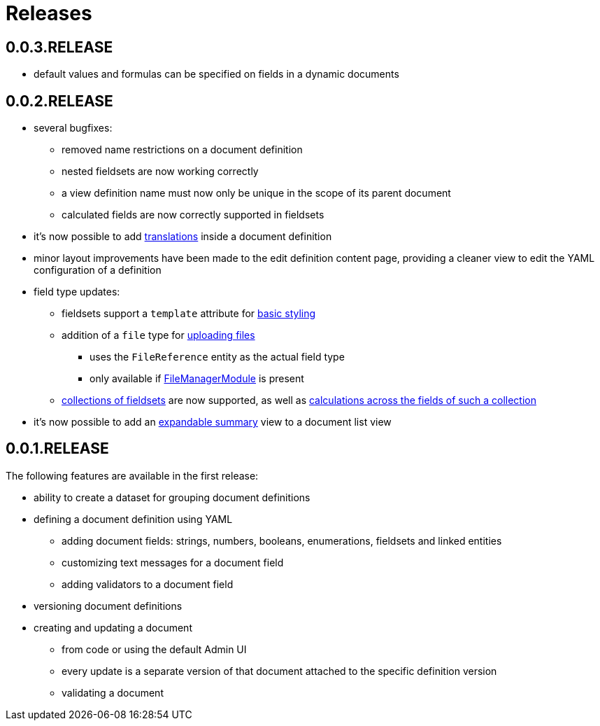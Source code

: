 = Releases

[#0-0-3]
== 0.0.3.RELEASE

* default values and formulas can be specified on fields in a dynamic documents

[#0-0-2]
== 0.0.2.RELEASE

* several bugfixes:
** removed name restrictions on a document definition
** nested fieldsets are now working correctly
** a view definition name must now only be unique in the scope of its parent document
** calculated fields are now correctly supported in fieldsets
* it's now possible to add xref:definitions/messages-and-labels.adoc#translations[translations] inside a document definition
* minor layout improvements have been made to the edit definition content page, providing a cleaner view to edit the YAML configuration of a definition
* field type updates:
** fieldsets support a `template` attribute for xref:field-types/fieldset.adoc#fieldset-styling[basic styling]
** addition of a `file` type for xref:field-types/file.adoc[uploading files]
*** uses the `FileReference` entity as the actual field type
*** only available if link:{url-FileManagerModule}[FileManagerModule] is present
** xref:field-types/fieldset.adoc#fieldset-collections[collections of fieldsets] are now supported, as well as xref:field-types/calculation.adoc[calculations across the fields of such a collection]
* it's now possible to add an xref:definitions/list-summary-view.adoc[expandable summary] view to a document list view

[#0-0-1]
== 0.0.1.RELEASE

The following features are available in the first release:

* ability to create a dataset for grouping document definitions
* defining a document definition using YAML
** adding document fields: strings, numbers, booleans, enumerations, fieldsets and linked entities
** customizing text messages for a document field
** adding validators to a document field
* versioning document definitions
* creating and updating a document
** from code or using the default Admin UI
** every update is a separate version of that document attached to the specific definition version
** validating a document